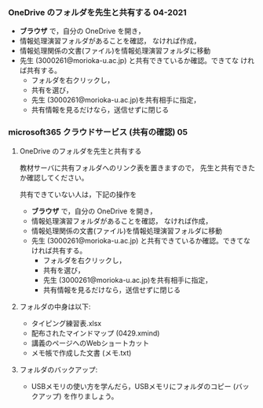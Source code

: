 *** OneDrive のフォルダを先生と共有する 04-2021

    - *ブラウザ* で，自分の OneDrive を開き，
    - 情報処理演習フォルダがあることを確認，
      なければ作成，
    - 情報処理関係の文書(ファイル)を情報処理演習フォルダに移動
    - 先生 (3000261@morioka-u.ac.jp) と共有できているか確認。できてな
      ければ共有する。
      - フォルダを右クリックし，
      - 共有を選び，
      - 先生 (3000261@morioka-u.ac.jp)を共有相手に指定，
      - 共有情報を見るだけなら，送信せずに閉じる
*** microsoft365 クラウドサービス (共有の確認) 05 
     
**** OneDrive のフォルダを先生と共有する

     教材サーバに共有フォルダへのリンク表を置きますので，
     先生と共有できたか確認してください。

     共有できていない人は，下記の操作を

     - *ブラウザ* で，自分の OneDrive を開き，
     - 情報処理演習フォルダがあることを確認，
       なければ作成，
     - 情報処理関係の文書(ファイル)を情報処理演習フォルダに移動
     - 先生 (3000261@morioka-u.ac.jp) と共有できているか確認。できてな
       ければ共有する。
       - フォルダを右クリックし，
       - 共有を選び，
       - 先生 (3000261@morioka-u.ac.jp)を共有相手に指定，
       - 共有情報を見るだけなら，送信せずに閉じる

**** フォルダの中身は以下:
     - タイピング練習表.xlsx 
     - 配布されたマインドマップ (0429.xmind)
     - 講義のページへのWebショートカット 
     - メモ帳で作成した文書 (メモ.txt)

**** フォルダのバックアップ:

     - USBメモリの使い方を学んだら，USBメモリにフォルダのコピー (バッ
       クアップ) を作りましょう。
             

